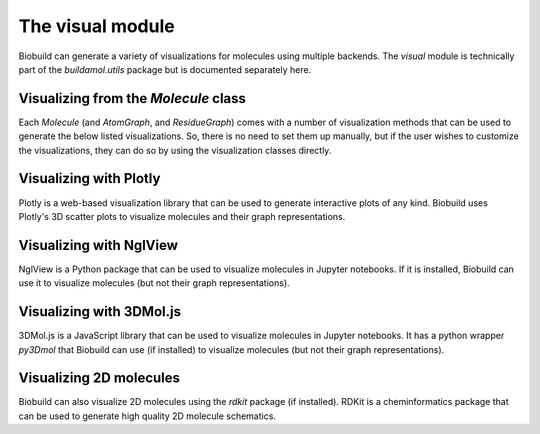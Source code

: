 The visual module
=================

Biobuild can generate a variety of visualizations for molecules using multiple backends.
The `visual` module is technically part of the `buildamol.utils` package but is documented
separately here.

Visualizing from the `Molecule` class
-------------------------------------

Each `Molecule` (and `AtomGraph`, and `ResidueGraph`) comes with a number of visualization methods that can be used to generate the below listed visualizations.
So, there is no need to set them up manually, but if the user wishes to customize the visualizations, they can do so by
using the visualization classes directly.


Visualizing with Plotly
-----------------------

Plotly is a web-based visualization library that can be used to generate interactive plots of any kind. 
Biobuild uses Plotly's 3D scatter plots to visualize molecules and their graph representations.

.. dropdown:: PlotlyViewer3D

   .. autoclass:: buildamol.utils.visual.PlotlyViewer3D
      :members:
      :undoc-members:
      :show-inheritance:
   
.. dropdown:: MoleculeViewer3D

   .. autoclass:: buildamol.utils.visual.MoleculeViewer3D
      :members:
      :undoc-members:
      :show-inheritance:


.. dropdown:: AtomGraphViewer3D

   .. autoclass:: buildamol.utils.visual.AtomGraphViewer3D
      :members:
      :undoc-members:
      :show-inheritance:


.. dropdown:: ResidueGraphViewer3D

   .. autoclass:: buildamol.utils.visual.ResidueGraphViewer3D
      :members:
      :undoc-members:
      :show-inheritance:



Visualizing with NglView   
------------------------

NglView is a Python package that can be used to visualize molecules in Jupyter notebooks.
If it is installed, Biobuild can use it to visualize molecules (but not their graph representations).

.. dropdown:: NglViewer3D

   .. autoclass:: buildamol.utils.visual.NglViewer
      :members:
      :undoc-members:
      :show-inheritance:
   

Visualizing with 3DMol.js
-------------------------

3DMol.js is a JavaScript library that can be used to visualize molecules in Jupyter notebooks.
It has a python wrapper `py3Dmol` that Biobuild can use (if installed) to visualize molecules (but not their graph representations).

.. dropdown:: Py3DmolViewer

   .. autoclass:: buildamol.utils.visual.Py3DmolViewer
      :members:
      :undoc-members:
      :show-inheritance:


Visualizing 2D molecules
------------------------

Biobuild can also visualize 2D molecules using the `rdkit` package (if installed).
RDKit is a cheminformatics package that can be used to generate high quality 2D molecule schematics.

.. dropdown:: Chem2DViewer

   .. autoclass:: buildamol.utils.visual.Chem2DViewer
      :members:
      :undoc-members:
      :show-inheritance:

